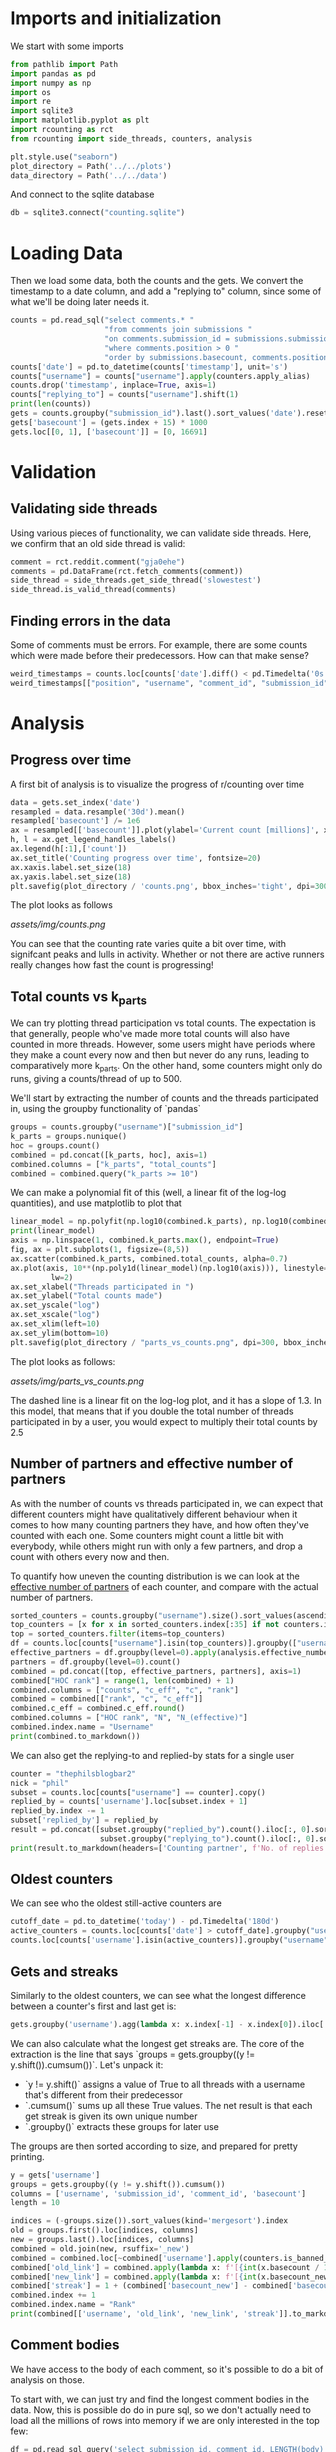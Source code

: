 #+PROPERTY: header-args:jupyter-python  :session db :kernel reddit
#+PROPERTY: header-args    :pandoc t

* Imports and initialization
We start with some imports
#+begin_src jupyter-python
  from pathlib import Path
  import pandas as pd
  import numpy as np
  import os
  import re
  import sqlite3
  import matplotlib.pyplot as plt
  import rcounting as rct
  from rcounting import side_threads, counters, analysis

  plt.style.use("seaborn")
  plot_directory = Path('../../plots')
  data_directory = Path('../../data')
#+end_src

And connect to the sqlite database
#+begin_src jupyter-python
  db = sqlite3.connect("counting.sqlite")
#+end_src

* Loading Data
Then we load some data, both the counts and the gets. We convert the timestamp to a date column, and add a "replying to" column, since some of what we'll be doing later needs it.

#+begin_src jupyter-python
  counts = pd.read_sql("select comments.* "
                       "from comments join submissions "
                       "on comments.submission_id = submissions.submission_id "
                       "where comments.position > 0 "
                       "order by submissions.basecount, comments.position", db)
  counts['date'] = pd.to_datetime(counts['timestamp'], unit='s')
  counts["username"] = counts["username"].apply(counters.apply_alias)
  counts.drop('timestamp', inplace=True, axis=1)
  counts["replying_to"] = counts["username"].shift(1)
  print(len(counts))
  gets = counts.groupby("submission_id").last().sort_values('date').reset_index()
  gets['basecount'] = (gets.index + 15) * 1000
  gets.loc[[0, 1], ['basecount']] = [0, 16691]

#+end_src

* Validation
** Validating side threads
Using various pieces of functionality, we can validate side threads. Here, we confirm that an old side thread is valid:
#+begin_src jupyter-python
  comment = rct.reddit.comment("gja0ehe")
  comments = pd.DataFrame(rct.fetch_comments(comment))
  side_thread = side_threads.get_side_thread('slowestest')
  side_thread.is_valid_thread(comments)
#+end_src

** Finding errors in the data
Some of comments must be errors. For example, there are some counts which were made before their predecessors. How can that make sense?
#+begin_src jupyter-python
weird_timestamps = counts.loc[counts['date'].diff() < pd.Timedelta('0s')]
weird_timestamps[["position", "username", "comment_id", "submission_id", "body", "date"]]
#+end_src

* Analysis
** Progress over time
A first bit of analysis is to visualize the progress of r/counting over time
#+begin_src jupyter-python
  data = gets.set_index('date')
  resampled = data.resample('30d').mean()
  resampled['basecount'] /= 1e6
  ax = resampled[['basecount']].plot(ylabel='Current count [millions]', xlabel='Date')
  h, l = ax.get_legend_handles_labels()
  ax.legend(h[:1],['count'])
  ax.set_title('Counting progress over time', fontsize=20)
  ax.xaxis.label.set_size(18)
  ax.yaxis.label.set_size(18)
  plt.savefig(plot_directory / 'counts.png', bbox_inches='tight', dpi=300)
#+end_src

The plot looks as follows

[[assets/img/counts.png]]

You can see that the counting rate varies quite a bit over time, with signifcant peaks and lulls in activity. Whether or not there are active runners really changes how fast the count is progressing!

** Total counts vs k_parts
We can try plotting thread participation vs total counts. The expectation is that generally, people who've made more total counts will also have counted in more threads. However, some users might have periods where they make a count every now and then but never do any runs, leading to comparatively more k_parts. On the other hand, some counters might only do runs, giving a counts/thread of up to 500.

We'll start by extracting the number of counts and the threads participated in, using the groupby functionality of `pandas`
#+begin_src jupyter-python
  groups = counts.groupby("username")["submission_id"]
  k_parts = groups.nunique()
  hoc = groups.count()
  combined = pd.concat([k_parts, hoc], axis=1)
  combined.columns = ["k_parts", "total_counts"]
  combined = combined.query("k_parts >= 10")
#+end_src

We can make a polynomial fit of this (well, a linear fit of the log-log quantities), and use matplotlib to plot that
#+begin_src jupyter-python
  linear_model = np.polyfit(np.log10(combined.k_parts), np.log10(combined.total_counts), 1)
  print(linear_model)
  axis = np.linspace(1, combined.k_parts.max(), endpoint=True)
  fig, ax = plt.subplots(1, figsize=(8,5))
  ax.scatter(combined.k_parts, combined.total_counts, alpha=0.7)
  ax.plot(axis, 10**(np.poly1d(linear_model)(np.log10(axis))), linestyle="--", color="0.3",
           lw=2)
  ax.set_xlabel("Threads participated in ")
  ax.set_ylabel("Total counts made")
  ax.set_yscale("log")
  ax.set_xscale("log")
  ax.set_xlim(left=10)
  ax.set_ylim(bottom=10)
  plt.savefig(plot_directory / "parts_vs_counts.png", dpi=300, bbox_inches="tight")

#+end_src

The plot looks as follows:

[[assets/img/parts_vs_counts.png]]

The dashed line is a linear fit on the log-log plot, and it has a slope of 1.3. In this model, that means that if you double the total number of threads participated in by a user, you would expect to multiply their total counts by 2.5

** Number of partners and effective number of partners
As with the number of counts vs threads participated in, we can expect that different counters might have qualitatively different behaviour when it comes to how many counting partners they have, and how often they've counted with each one. Some counters might count a little bit with everybody, while others might run with only a few partners, and drop a count with others every now and then.

To quantify how uneven the counting distribution is we can look at the [[https://en.wikipedia.org/wiki/Effective_number_of_parties][effective number of partners]] of each counter, and compare with the actual number of partners.

#+begin_src jupyter-python
  sorted_counters = counts.groupby("username").size().sort_values(ascending=False)
  top_counters = [x for x in sorted_counters.index[:35] if not counters.is_banned_counter(x)][:30]
  top = sorted_counters.filter(items=top_counters)
  df = counts.loc[counts["username"].isin(top_counters)].groupby(["username", "replying_to"]).size()
  effective_partners = df.groupby(level=0).apply(analysis.effective_number_of_counters).to_frame()
  partners = df.groupby(level=0).count()
  combined = pd.concat([top, effective_partners, partners], axis=1)
  combined["HOC rank"] = range(1, len(combined) + 1)
  combined.columns = ["counts", "c_eff", "c", "rank"]
  combined = combined[["rank", "c", "c_eff"]]
  combined.c_eff = combined.c_eff.round()
  combined.columns = ["HOC rank", "N", "N_(effective)"]
  combined.index.name = "Username"
  print(combined.to_markdown())
#+end_src

We can also get the replying-to and replied-by stats for a single user
#+begin_src jupyter-python
  counter = "thephilsblogbar2"
  nick = "phil"
  subset = counts.loc[counts["username"] == counter].copy()
  replied_by = counts['username'].loc[subset.index + 1]
  replied_by.index -= 1
  subset['replied_by'] = replied_by
  result = pd.concat([subset.groupby("replied_by").count().iloc[:, 0].sort_values(ascending=False),
                      subset.groupby("replying_to").count().iloc[:, 0].sort_values(ascending=False)], axis=1).head(10)
  print(result.to_markdown(headers=['Counting partner', f'No. of replies by {nick}', f'No. of replies to {nick}']))
#+end_src

** Oldest counters
We can see who the oldest still-active counters are
#+begin_src jupyter-python
  cutoff_date = pd.to_datetime('today') - pd.Timedelta('180d')
  active_counters = counts.loc[counts['date'] > cutoff_date].groupby("username").groups.keys()
  counts.loc[counts['username'].isin(active_counters)].groupby("username")["date"].min().sort_values().head(30)
#+end_src

** Gets and streaks
Similarly to the oldest counters, we can see what the longest difference between a counter's first and last get is:
#+begin_src jupyter-python
  gets.groupby('username').agg(lambda x: x.index[-1] - x.index[0]).iloc[:, 0].sort_values(ascending=False).head(10)
#+end_src

We can also calculate what the longest get streaks are. The core of the extraction is the line that says `groups = gets.groupby((y != y.shift()).cumsum())`. Let's unpack it:

- `y != y.shift()` assigns a value of True to all threads with a username that's different from their predecessor
- `.cumsum()` sums up all these True values. The net result is that each get streak is given its own unique number
- `.groupby()` extracts these groups for later use

The groups are then sorted according to size, and prepared for pretty printing.
#+begin_src jupyter-python
  y = gets['username']
  groups = gets.groupby((y != y.shift()).cumsum())
  columns = ['username', 'submission_id', 'comment_id', 'basecount']
  length = 10

  indices = (-groups.size()).sort_values(kind='mergesort').index
  old = groups.first().loc[indices, columns]
  new = groups.last().loc[indices, columns]
  combined = old.join(new, rsuffix='_new')
  combined = combined.loc[~combined['username'].apply(counters.is_banned_counter)].head(length).reset_index(drop=True)
  combined['old_link'] = combined.apply(lambda x: f'[{int(x.basecount / 1000) + 1}K](https://reddit.com/comments/{x.submission_id}/_/{x.comment_id})', axis=1)
  combined['new_link'] = combined.apply(lambda x: f'[{int(x.basecount_new / 1000) + 1}K](https://reddit.com/comments/{x.submission_id_new}/_/{x.comment_id_new})', axis=1)
  combined['streak'] = 1 + (combined['basecount_new'] - combined['basecount']) // 1000
  combined.index += 1
  combined.index.name = "Rank"
  print(combined[['username', 'old_link', 'new_link', 'streak']].to_markdown(headers=['**Rank**', '**username**', '**First Get**', '**Last Get**', '**Streak Length**']))
#+end_src

** Comment bodies
We have access to the body of each comment, so it's possible to do a bit of analysis on those.

To start with, we can just try and find the longest comment bodies in the data. Now, this is possible do do in pure sql, so we don't actually need to load all the millions of rows into memory if we are only interested in the top few:

#+begin_src jupyter-python
  df = pd.read_sql_query('select submission_id, comment_id, LENGTH(body) as length from comments '
                         'order by LENGTH(body) desc limit 6', db)
  df.sort_values('length', ascending=False, inplace=True)
  for row in df.itertuples():
      print(f'https://www.reddit.com/comments/{row.submission_id}/_/{row.comment_id}')
#+end_src

In a more advanced example, we can determine whether a count is comma separated, space separated or has no separator by using regular expressions.

The rules are as follows:

- Comma separated counts look like [digit]*{1-3}(,[digit]*3)*
- Space separated counts are the same, with the comma replaced by a space
- No separated counts are defined as one of
  - Counts with only one digit
  - Counts with no separators between their first and last digit, with separators defined fairly broadly.

Now in this case, we do need access to every comment (since we are determining the type of every comment), and so we'll just proceed with the counts dataframe defined earlier. This gets fairly memory intensive, so care should be used.

#+begin_src jupyter-python
  data = counts.set_index('date')

  data['body'] = data['body'].apply(rct.parsing.strip_markdown_links)
  comma_regex = re.compile(r'\d{1,3}(?:,\d{3})+')
  data['is_comma_separated'] = data['body'].apply(lambda x: bool(re.search(comma_regex, x)))
  space_regex = re.compile(r'\d{1,3}(?: \d{3})+')
  data['is_space_separated'] = data['body'].apply(lambda x: bool(re.search(space_regex, x)))
  def no_separators(body):
      body = body.split('\n')[0]
      separators = re.escape("' , .*/")
      regex = (rf"(?:^[^\d]*\d[^\d]*$)|"
               rf"(?:^[^\d]*\d[^{separators}]*\d[^\d]*$)")
      regex = re.compile(regex)
      result = re.search(regex, body)
      return bool(result)

  data['no_separators'] = data['body'].apply(no_separators)
  data.sort_index(inplace=True)
#+end_src

Once we have the data, we can get a 14-day rolling average, and resample the points to nice 6h intervals. The resampling makes plotting with pandas look nicer, since it can more easily deal with the x-axis.
#+begin_src jupyter-python
  resampled = (data[['is_comma_separated', 'is_space_separated', 'no_separators']].rolling('14d').mean().resample('6h').mean() * 100)
  fig, ax = plt.subplots(1, figsize = (12, 8))
  resampled.plot(ax=ax, ylabel='Percentage of counts', lw=2)
  h, l = ax.get_legend_handles_labels()
  ax.legend(h[:3],["commas", "spaces", "no separator"])
  ax.set_ylim([0, 100])
  ax.set_title('Separators used on r/counting over time', fontsize=20)
  ax.set_xlabel('')
  ax.yaxis.label.set_size(18)
  ax.tick_params(axis='y', labelsize=16)
  ax.tick_params(axis='x', labelsize=16)

  plt.savefig(plot_directory / 'separators.png', bbox_inches='tight', dpi=300)
#+end_src

That gives the following graph:

[[assets/img/separators.png]]

Notice you can clearly see when the count crossed 100k: that's when the red 'no separators' line drops from being the majority to being a clear minority of counts. That was followed by the era of commas, when the default format was clearly just to use commas as separators. The last two years have been significantly more noisy and muddy, with spaces as separators sometimes overtaking commas. Pretty neat!

** Network analysis
We can do some network analysis. This snippet will generate the (comment, replying to, weight) graph for the top 250 counters. The heavy lifting is done by the [[file:analysis.py::def response_graph(df, n=250, username_column="username"):][response_graph]] function in analysis.py.
#+begin_src jupyter-python
  n = 250
  graph = analysis.response_graph(counts, n, username_column="username")
  graph.to_csv(data_directory / f"graph_{n}.csv", index=False)
#+end_src
